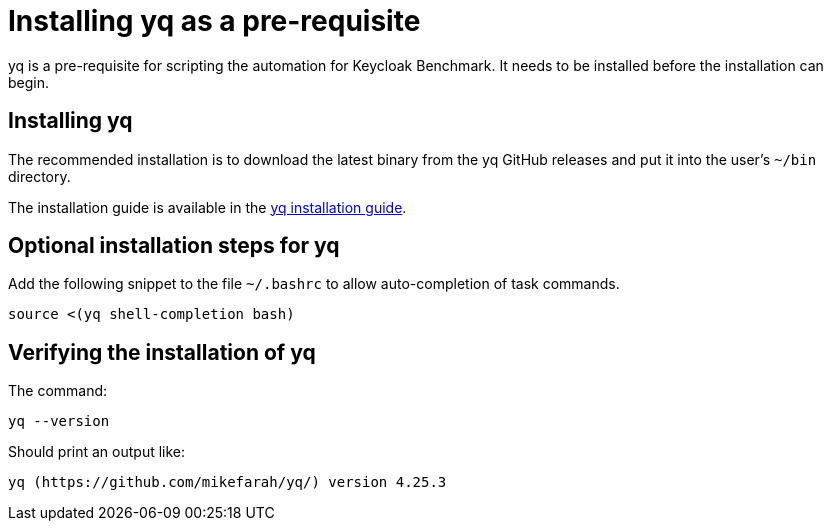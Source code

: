 = Installing yq as a pre-requisite
:navtitle: Installing yq
:description: yq is a pre-requisite for scripting the automation for Keycloak Benchmark.

{description}
It needs to be installed before the installation can begin.

== Installing yq

The recommended installation is to download the latest binary from the yq GitHub releases and put it into the user's `~/bin` directory.

The installation guide is available in the https://github.com/mikefarah/yq/#install[yq installation guide].

== Optional installation steps for yq

Add the following snippet to the file `~/.bashrc` to allow auto-completion of task commands.

[source,bash]
----
source <(yq shell-completion bash)
----

== Verifying the installation of yq

The command:

[source,bash]
----
yq --version
----

Should print an output like:

----
yq (https://github.com/mikefarah/yq/) version 4.25.3
----
